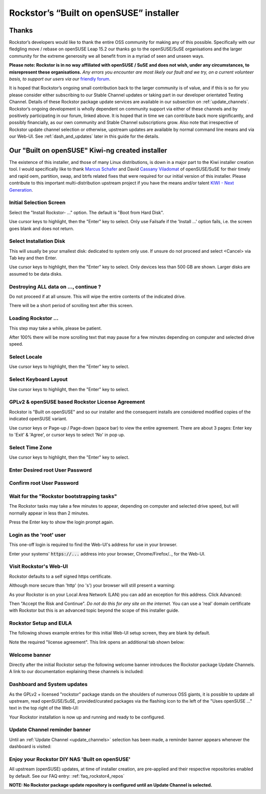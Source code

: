 .. _installer_howto:

Rockstor’s “Built on openSUSE” installer
========================================

.. _installer_thanks:

Thanks
------

Rockstor’s developers would like to thank the entire OSS community for making
any of this possible. Specifically with our fledgling move / rebase on openSUSE
Leap 15.2 our thanks go to the openSUSE/SuSE organisations and the larger
community for the extreme generosity we all benefit from in a myriad of seen
and unseen ways.

**Please note: Rockstor is in no way affiliated with openSUSE / SuSE and does
not wish, under any circumstances, to misrepresent these organisations.**
*Any errors you encounter are most likely our fault and we try, on a current
volunteer basis, to support our users via our*
`friendly forum <https://forum.rockstor.com/>`_.

It is hoped that Rockstor’s ongoing small contribution back to the larger
community is of value, and if this is so for you please consider either
subscribing to our Stable Channel updates or taking part in our developer
orientated Testing Channel. Details of these Rockstor package update services
are available in our subsection on :ref:`update_channels`. Rockstor’s ongoing
development is wholly dependent on community support via either of these
channels and by positively participating in our forum, linked above. It is
hoped that in time we can contribute back more significantly, and possibly
financially, as our own community and Stable Channel subscriptions grow. Also
note that irrespective of Rockstor update channel selection or otherwise,
upstream updates are available by normal command line means and via our Web-UI.
See :ref:`dash_and_updates` later in this guide for the details.

.. _our_kiwi_ng_installer:

Our "Built on openSUSE" Kiwi-ng created installer
-------------------------------------------------

The existence of this installer, and those of many Linux distributions, is down
in a major part to the Kiwi installer creation tool. I would specifically like
to thank `Marcus Schafer <https://github.com/schaefi>`_ and David
`Cassany Viladomat <https://github.com/davidcassany>`_ of openSUSE/SuSE for
their timely and rapid oem, partition, swap, and btrfs related fixes that were
required for our initial version of this installer. Please contribute to this
important multi-distribution upstream project if you have the means and/or
talent `KIWI - Next Generation <https://github.com/OSInside/kiwi>`_.

Initial Selection Screen
^^^^^^^^^^^^^^^^^^^^^^^^

Select the "Install Rockstor- ..." option.
The default is "Boot from Hard Disk".

.. image:: /images/installation/installer-howto/initial_screen.png
   :width: 100%
   :align: center

Use cursor keys to highlight, then the "Enter" key to select.
Only use Failsafe if the 'Install ...' option fails, i.e. the screen goes blank
and does not return.

Select Installation Disk
^^^^^^^^^^^^^^^^^^^^^^^^

This will usually be your smallest disk: dedicated to system only use.
If unsure do not proceed and select <Cancel> via Tab key and then Enter.

.. image:: /images/installation/installer-howto/select_installation_disk.png
   :width: 100%
   :align: center

Use cursor keys to highlight, then the "Enter" key to select.
Only devices less than 500 GB are shown. Larger disks are assumed to be data
disks.

Destroying ALL data on ..., continue ?
^^^^^^^^^^^^^^^^^^^^^^^^^^^^^^^^^^^^^^

Do not proceed if at all unsure. This will wipe the entire contents of the
indicated drive.

.. image:: /images/installation/installer-howto/destroy-all-data.png
   :width: 100%
   :align: center

There will be a short period of scrolling text after this screen.

Loading Rockstor ...
^^^^^^^^^^^^^^^^^^^^

This step may take a while, please be patient.

.. image:: /images/installation/installer-howto/loading-rockstor.png
   :width: 100%
   :align: center

After 100% there will be more scrolling text that may pause for a few minutes
depending on computer and selected drive speed.

Select Locale
^^^^^^^^^^^^^

.. image:: /images/installation/installer-howto/select_locale.png
   :align: center

Use cursor keys to highlight, then the "Enter" key to select.

Select Keyboard Layout
^^^^^^^^^^^^^^^^^^^^^^

.. image:: /images/installation/installer-howto/select_keyboard.png
   :align: center

Use cursor keys to highlight, then the "Enter" key to select.

GPLv2 & openSUSE based Rockstor License Agreement
^^^^^^^^^^^^^^^^^^^^^^^^^^^^^^^^^^^^^^^^^^^^^^^^^
Rockstor is "Built on openSUSE" and so our installer and the consequent
installs are considered modified copies of the indicated openSUSE variant.

.. image:: /images/installation/installer-howto/gplv2_license_agreement.png
   :width: 100%
   :align: center

Use cursor keys or Page-up / Page-down (space bar) to view the entire
agreement. There are about 3 pages: Enter key to 'Exit' & 'Agree', or cursor
keys to select 'No' in pop up.

Select Time Zone
^^^^^^^^^^^^^^^^

.. image:: /images/installation/installer-howto/select_time_zone.png
   :align: center

Use cursor keys to highlight, then the "Enter" key to select.

Enter Desired root User Password
^^^^^^^^^^^^^^^^^^^^^^^^^^^^^^^^

.. image:: /images/installation/installer-howto/enter_root_password.png
   :align: center

Confirm root User Password
^^^^^^^^^^^^^^^^^^^^^^^^^^

.. image:: /images/installation/installer-howto/confirm_root_password.png
   :align: center

Wait for the "Rockstor bootstrapping tasks"
^^^^^^^^^^^^^^^^^^^^^^^^^^^^^^^^^^^^^^^^^^^

The Rockstor tasks may take a few minutes to appear, depending on computer and
selected drive speed, but will normally appear in less than 2 minutes.

.. image:: /images/installation/installer-howto/wait_for_rockstor_tasks.png
   :align: center

Press the Enter key to show the login prompt again.

Login as the 'root' user
^^^^^^^^^^^^^^^^^^^^^^^^

This one-off login is required to find the Web-UI's address for use in your
browser.

.. image:: /images/installation/installer-howto/root_login_myip.png
   :align: center

Enter your systems' :code:`https://...` address into your browser,
Chrome/Firefox/.., for the Web-UI.

Visit Rockstor's Web-UI
^^^^^^^^^^^^^^^^^^^^^^^

Rockstor defaults to a self signed https certificate.

Although more secure than 'http' (no 's') your browser will still present a
warning:

.. image:: /images/installation/installer-howto/self_signed_certificate_advanced.png
   :width: 100%
   :align: center

As your Rockstor is on your Local Area Network (LAN) you can add an exception
for this address.
Click Advanced:

.. image:: /images/installation/installer-howto/self_signed_certificate_accept.png
   :width: 100%
   :align: center

Then "Accept the Risk and Continue".
*Do not do this for any site on the internet.*
You can use a 'real' domain certificate with Rockstor but this is an advanced
topic beyond the scope of this installer guide.

Rockstor Setup and EULA
^^^^^^^^^^^^^^^^^^^^^^^
The following shows example entries for this initial Web-UI setup screen, they
are blank by default.

.. image:: /images/installation/installer-howto/initial_rockstor_setup_screen.png
   :width: 100%
   :align: center

Note the required "license agreement".
This link opens an additional tab shown below:

.. image:: /images/installation/installer-howto/eula-page.png
   :width: 100%
   :align: center

Welcome banner
^^^^^^^^^^^^^^

Directly after the initial Rockstor setup the following welcome banner
introduces the Rockstor package Update Channels. A link to our documentation
explaining these channels is included:

.. image:: /images/installation/installer-howto/initial_welcome_banner.png
   :align: center

.. _dash_and_updates:


Dashboard and System updates
^^^^^^^^^^^^^^^^^^^^^^^^^^^^

As the GPLv2 + licensed "rockstor" package stands on the shoulders of numerous
OSS giants, it is possible to update all upstream, read openSUSE/SuSE,
provided/curated packages via the flashing icon to the left of the "Uses
openSUSE ..." text in the top right of the Web-UI:

.. image:: /images/installation/installer-howto/dashboard.png
   :width: 100%
   :align: center

Your Rockstor installation is now up and running and ready to be configured.

Update Channel reminder banner
^^^^^^^^^^^^^^^^^^^^^^^^^^^^^^

Until an :ref:`Update Channel <update_channels>` selection has been made,
a reminder banner appears whenever the dashboard is visited:

.. image:: /images/installation/installer-howto/update_channel_reminder_banner.png
   :align: center

Enjoy your Rockstor DIY NAS 'Built on openSUSE'
^^^^^^^^^^^^^^^^^^^^^^^^^^^^^^^^^^^^^^^^^^^^^^^

All upstream (openSUSE) updates, at time of installer creation, are
pre-applied and their respective repositories enabled by default.
See our FAQ entry: :ref:`faq_rockstor4_repos`

**NOTE: No Rockstor package update repository is configured until an
Update Channel is selected.**
